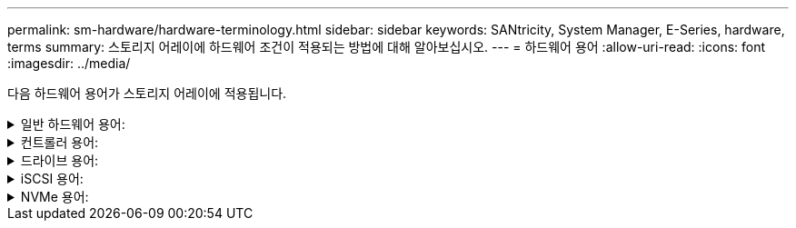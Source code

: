 ---
permalink: sm-hardware/hardware-terminology.html 
sidebar: sidebar 
keywords: SANtricity, System Manager, E-Series, hardware, terms 
summary: 스토리지 어레이에 하드웨어 조건이 적용되는 방법에 대해 알아보십시오. 
---
= 하드웨어 용어
:allow-uri-read: 
:icons: font
:imagesdir: ../media/


[role="lead"]
다음 하드웨어 용어가 스토리지 어레이에 적용됩니다.

.일반 하드웨어 용어:
[%collapsible]
====
[cols="25h,~"]
|===
| 구성 요소 | 설명 


 a| 
베이
 a| 
베이는 드라이브 또는 다른 구성 요소가 설치된 쉘프의 슬롯입니다.



 a| 
컨트롤러
 a| 
컨트롤러는 보드, 펌웨어 및 소프트웨어로 구성됩니다. 드라이브를 제어하고 System Manager 기능을 구현합니다.



 a| 
컨트롤러 쉘프
 a| 
컨트롤러 쉘프는 드라이브 세트 및 하나 이상의 컨트롤러 캐니스터를 포함합니다. 컨트롤러 캐니스터에는 컨트롤러, 호스트 인터페이스 카드(HIC) 및 배터리가 들어 있습니다.



 a| 
드라이브
 a| 
드라이브는 물리적 데이터 저장 매체를 제공하는 전자기 기계 장치 또는 솔리드 스테이트 메모리 장치입니다.



 a| 
드라이브 쉘프
 a| 
확장 쉘프라고도 하는 드라이브 쉘프에는 드라이브 세트 및 IOXM(입출력 모듈) 2개가 포함됩니다. IOM에는 드라이브 쉘프를 컨트롤러 쉘프 또는 다른 드라이브 쉘프에 연결하는 SAS 포트가 포함되어 있습니다.



 a| 
IOM(ESM)
 a| 
IOM은 드라이브 쉘프를 컨트롤러 쉘프에 연결하기 위한 SAS 포트가 포함된 입력/출력 모듈입니다. 이전 컨트롤러 모델에서 IOM은 환경 서비스 모듈(ESM)이라고 했습니다.



 a| 
전원/팬 캐니스터
 a| 
전원/팬 캐니스터는 선반으로 미끄러지는 어셈블리입니다. 여기에는 전원 공급 장치 및 내장형 팬이 포함됩니다.



 a| 
SFP
 a| 
SFP는 SFP(Small Form-factor Pluggable) 트랜시버입니다.



 a| 
쉘프
 a| 
쉘프는 캐비닛 또는 랙에 설치된 엔클로저입니다. 여기에는 스토리지 어레이의 하드웨어 구성 요소가 포함됩니다. 쉘프는 컨트롤러 쉘프와 드라이브 쉘프의 두 가지 유형이 있습니다. 컨트롤러 쉘프는 컨트롤러와 드라이브를 포함합니다. 드라이브 쉘프는 입/출력 모듈(IOM) 및 드라이브를 포함합니다.



 a| 
스토리지 시스템
 a| 
스토리지 어레이에는 쉘프, 컨트롤러, 드라이브, 소프트웨어 및 펌웨어가 포함되어 있습니다.

|===
====
.컨트롤러 용어:
[%collapsible]
====
[cols="25h,~"]
|===
| 구성 요소 | 설명 


 a| 
컨트롤러
 a| 
컨트롤러는 보드, 펌웨어 및 소프트웨어로 구성됩니다. 드라이브를 제어하고 System Manager 기능을 구현합니다.



 a| 
컨트롤러 쉘프
 a| 
컨트롤러 쉘프는 드라이브 세트 및 하나 이상의 컨트롤러 캐니스터를 포함합니다. 컨트롤러 캐니스터에는 컨트롤러, 호스트 인터페이스 카드(HIC) 및 배터리가 들어 있습니다.



 a| 
DHCP를 선택합니다
 a| 
DHCP(Dynamic Host Configuration Protocol)는 IP 주소와 같은 네트워크 구성 매개 변수를 동적으로 배포하기 위해 IP(인터넷 프로토콜) 네트워크에서 사용되는 프로토콜입니다.



 a| 
DNS
 a| 
DNS(Domain Name System)는 인터넷 또는 개인 네트워크에 연결된 장치의 명명 시스템입니다. DNS 서버는 도메인 이름의 디렉터리를 유지 관리하고 이를 IP(인터넷 프로토콜) 주소로 변환합니다.



 a| 
이중 구성
 a| 
Duplex는 스토리지 배열 내의 이중 컨트롤러 모듈 구성입니다. 이중 시스템은 컨트롤러, 논리적 볼륨 경로 및 디스크 경로와 관련하여 완전히 이중화됩니다. 한 컨트롤러에 장애가 발생하면 다른 컨트롤러가 I/O를 인수하여 가용성을 유지합니다. 이중 시스템에는 이중 팬 및 전원 공급 장치가 있습니다.



 a| 
전이중/반이중 연결
 a| 
전이중 및 반이중 모드는 연결 모드를 참조하십시오. 전이중 모드에서는 두 장치가 양방향으로 동시에 통신할 수 있습니다. 반이중 모드에서는 장치가 한 번에 한 방향씩 통신할 수 있습니다(한 장치는 메시지를 보내고 다른 장치는 메시지를 받습니다).



 a| 
HIC
 a| 
HIC(호스트 인터페이스 카드)는 컨트롤러 캐니스터 내에 선택적으로 설치할 수 있습니다. 컨트롤러에 내장된 호스트 포트를 베이스보드 호스트 포트라고 합니다. HIC에 내장된 호스트 포트를 HIC 포트라고 합니다.



 a| 
ICMP ping 응답
 a| 
ICMP(Internet Control Message Protocol)는 네트워크 컴퓨터의 운영 체제에서 메시지를 보내는 데 사용되는 프로토콜입니다. ICMP 메시지는 호스트에 연결할 수 있는지 여부와 해당 호스트와 패킷을 주고 받는 데 걸리는 시간을 결정합니다.



 a| 
MAC 주소
 a| 
MAC 주소(Media Access Control Identifier)는 동일한 물리적 전송 네트워크 인터페이스의 두 포트를 연결하는 별도의 논리 채널을 구분하기 위해 이더넷에서 사용됩니다.



 a| 
관리 클라이언트
 a| 
관리 클라이언트는 System Manager 액세스를 위해 브라우저가 설치된 컴퓨터입니다.



 a| 
MTU
 a| 
MTU(Maximum Transmission Unit)는 네트워크에서 전송할 수 있는 가장 큰 크기의 패킷 또는 프레임입니다.



 a| 
NTP
 a| 
NTP(Network Time Protocol)는 데이터 네트워크의 컴퓨터 시스템 간 클록 동기화를 위한 네트워킹 프로토콜입니다.



 a| 
단일 구성
 a| 
Simplex는 스토리지 어레이 내에서 단일 컨트롤러 모듈 구성입니다. 단일 시스템은 컨트롤러 또는 디스크 경로 이중화를 제공하지 않지만 이중 팬 및 전원 공급 장치가 있습니다.



 a| 
VLAN
 a| 
VLAN(Virtual Local Area Network)은 동일한 디바이스(스위치, 라우터 등)에서 지원하는 다른 네트워크와 물리적으로 분리된 것처럼 작동하는 논리적 네트워크입니다.

|===
====
.드라이브 용어:
[%collapsible]
====
[cols="25h,~"]
|===
| 구성 요소 | 설명 


 a| 
DA
 a| 
DA(Data Assurance)는 데이터를 컨트롤러를 통해 드라이브로 전송할 때 발생할 수 있는 오류를 확인하고 수정하는 기능입니다. Fibre Channel과 같은 DA 지원 입출력 인터페이스를 사용하는 호스트에서 풀 또는 볼륨 그룹 레벨에서 Data Assurance를 설정할 수 있습니다.



 a| 
드라이브 보안 기능
 a| 
드라이브 보안은 FDE(전체 디스크 암호화) 드라이브 또는 FIPS(Federal Information Processing Standard) 드라이브를 통해 추가 보안 계층을 제공하는 스토리지 어레이 기능입니다. 이러한 드라이브를 드라이브 보안 기능과 함께 사용하는 경우 데이터에 액세스하려면 보안 키가 필요합니다. 드라이브가 어레이에서 물리적으로 제거되면 다른 어레이에 설치될 때까지 작동할 수 없으며, 이때 올바른 보안 키가 제공될 때까지 보안 잠금 상태가 됩니다.



 a| 
드라이브 쉘프
 a| 
확장 쉘프라고도 하는 드라이브 쉘프에는 드라이브 세트 및 IOXM(입출력 모듈) 2개가 포함됩니다. IOM에는 드라이브 쉘프를 컨트롤러 쉘프 또는 다른 드라이브 쉘프에 연결하는 SAS 포트가 포함되어 있습니다.



 a| 
DULBE
 a| 
DULBE(Deallocated or UnWritten Logical Block Error)는 EF300 또는 EF600 스토리지 어레이가 리소스 프로비저닝된 볼륨을 지원할 수 있도록 하는 NVMe 드라이브의 옵션입니다.



 a| 
FDE 드라이브
 a| 
FDE(전체 디스크 암호화) 드라이브는 하드웨어 레벨의 디스크 드라이브에서 암호화를 수행합니다. 하드 드라이브에는 쓰기 중에 데이터를 암호화한 다음 읽기 중에 데이터를 해독하는 ASIC 칩이 포함되어 있습니다.



 a| 
FIPS 드라이브
 a| 
FIPS 드라이브는 FIPS(Federal Information Processing Standards) 140-2 레벨 2를 사용합니다. 이러한 드라이브는 강력한 암호화 알고리즘 및 방법을 보장하는 미국 정부 표준을 준수하는 FDE 드라이브입니다. FIPS 드라이브는 FDE 드라이브보다 보안 표준이 더 높습니다.



 a| 
HDD
 a| 
하드 디스크 드라이브(HDD)는 자기 코팅으로 회전하는 금속 플래터를 사용하는 데이터 저장 장치입니다.



 a| 
핫 스페어 드라이브
 a| 
핫 스페어는 RAID 1, RAID 5 또는 RAID 6 볼륨 그룹의 대기 드라이브 역할을 합니다. 데이터가 없는 완전한 기능을 갖춘 드라이브입니다. 볼륨 그룹에서 드라이브에 장애가 발생하면 컨트롤러는 장애가 발생한 드라이브에서 핫 스페어로 데이터를 자동으로 재구성합니다.



 a| 
NVMe를 참조하십시오
 a| 
NVMe(비휘발성 메모리 익스프레스)는 SSD 드라이브와 같은 플래시 기반 스토리지 장치를 위해 설계된 인터페이스입니다. NVMe는 이전 논리 장치 인터페이스와 비교하여 I/O 오버헤드를 줄이고 성능 개선을 포함합니다.



 a| 
SAS를 참조하십시오
 a| 
SAS(Serial Attached SCSI)는 컨트롤러를 디스크 드라이브에 직접 연결하는 지점 간 직렬 프로토콜입니다.



 a| 
보안 지원 드라이브
 a| 
보안이 가능한 드라이브는 FDE(전체 디스크 암호화) 드라이브 또는 FIPS(Federal Information Processing Standard) 드라이브일 수 있으며, 이 드라이브는 쓰기 중에 데이터를 암호화하고 읽기 중에 데이터를 해독합니다. 이러한 드라이브는 드라이브 보안 기능을 사용하여 추가 보안을 위해 사용할 수 있으므로 보안 -_가능_으로 간주됩니다. 드라이브 보안 기능이 이러한 드라이브에 사용된 볼륨 그룹 및 풀에 대해 활성화된 경우 드라이브는 secure-_enabled_가 됩니다.



 a| 
보안 지원 드라이브
 a| 
보안 지원 드라이브는 드라이브 보안 기능과 함께 사용됩니다. 드라이브 보안 기능을 활성화한 다음 보안 -_가능_ 드라이브의 풀 또는 볼륨 그룹에 드라이브 보안을 적용하면 드라이브는 보안__- 사용__ 상태가 됩니다. 읽기 및 쓰기 액세스는 올바른 보안 키로 구성된 컨트롤러를 통해서만 사용할 수 있습니다. 이렇게 추가된 보안으로 인해 스토리지 어레이에서 물리적으로 제거된 드라이브의 데이터에 대한 무단 액세스가 방지됩니다.



 a| 
SSD를 지원합니다
 a| 
SSD(Solid-State Disk)는 데이터를 영구적으로 저장하기 위해 솔리드 스테이트 메모리(플래시)를 사용하는 데이터 스토리지 장치입니다. SSD는 기존의 하드 드라이브를 에뮬레이트하며 하드 드라이브에서 사용하는 것과 동일한 인터페이스로 사용할 수 있습니다.

|===
====
.iSCSI 용어:
[%collapsible]
====
[cols="25h,~"]
|===
| 기간 | 설명 


 a| 
CHAP
 a| 
CHAP(Challenge Handshake Authentication Protocol) 메서드는 초기 링크 중에 대상 및 이니시에이터의 ID를 확인합니다. 인증은 CHAP__secret__이라는 공유 보안 키를 기반으로 합니다.



 a| 
컨트롤러
 a| 
컨트롤러는 보드, 펌웨어 및 소프트웨어로 구성됩니다. 드라이브를 제어하고 System Manager 기능을 구현합니다.



 a| 
DHCP를 선택합니다
 a| 
DHCP(Dynamic Host Configuration Protocol)는 IP 주소와 같은 네트워크 구성 매개 변수를 동적으로 배포하기 위해 IP(인터넷 프로토콜) 네트워크에서 사용되는 프로토콜입니다.



 a| 
IB
 a| 
IB(InfiniBand)는 고성능 서버와 스토리지 시스템 간의 데이터 전송을 위한 통신 표준입니다.



 a| 
ICMP ping 응답
 a| 
ICMP(Internet Control Message Protocol)는 네트워크 컴퓨터의 운영 체제에서 메시지를 보내는 데 사용되는 프로토콜입니다. ICMP 메시지는 호스트에 연결할 수 있는지 여부와 해당 호스트와 패킷을 주고 받는 데 걸리는 시간을 결정합니다.



 a| 
IQN을 선택합니다
 a| 
IQN(iSCSI Qualified Name) 식별자는 iSCSI 이니시에이터 또는 iSCSI 타겟의 고유한 이름입니다.



 a| 
iSER
 a| 
iSER(iSCSI Extensions for RDMA)은 InfiniBand 또는 이더넷과 같은 RDMA 전송을 통해 작동하는 iSCSI 프로토콜을 확장하는 프로토콜입니다.



 a| 
iSNS를 선택합니다
 a| 
iSNS(Internet Storage Name Service)는 TCP/IP 네트워크에서 iSCSI 및 Fibre Channel 디바이스를 자동으로 검색, 관리 및 구성할 수 있는 프로토콜입니다.



 a| 
MAC 주소
 a| 
MAC 주소(Media Access Control Identifier)는 동일한 물리적 전송 네트워크 인터페이스의 두 포트를 연결하는 별도의 논리 채널을 구분하기 위해 이더넷에서 사용됩니다.



 a| 
관리 클라이언트
 a| 
관리 클라이언트는 System Manager 액세스를 위해 브라우저가 설치된 컴퓨터입니다.



 a| 
MTU
 a| 
MTU(Maximum Transmission Unit)는 네트워크에서 전송할 수 있는 가장 큰 크기의 패킷 또는 프레임입니다.



 a| 
RDMA 를 참조하십시오
 a| 
RDMA(Remote Direct Memory Access)는 네트워크 컴퓨터가 두 컴퓨터의 운영 체제와 관계없이 주 메모리에서 데이터를 교환할 수 있도록 하는 기술입니다.



 a| 
명명되지 않은 검색 세션
 a| 
명명되지 않은 검색 세션 옵션이 활성화된 경우 iSCSI 초기자는 컨트롤러의 정보를 검색하기 위해 타겟 IQN을 지정할 필요가 없습니다.

|===
====
.NVMe 용어:
[%collapsible]
====
[cols="25h,~"]
|===
| 기간 | 설명 


 a| 
InfiniBand
 a| 
IB(InfiniBand)는 고성능 서버와 스토리지 시스템 간의 데이터 전송을 위한 통신 표준입니다.



 a| 
네임스페이스
 a| 
네임스페이스는 블록 액세스를 위해 포맷된 NVM 스토리지입니다. 스토리지 배열의 볼륨과 관련된 SCSI의 논리 유닛과 유사합니다.



 a| 
네임스페이스 ID입니다
 a| 
네임스페이스 ID는 네임스페이스에 대한 NVMe 컨트롤러의 고유 식별자이며 1에서 255 사이의 값으로 설정할 수 있습니다. SCSI의 LUN(Logical Unit Number)과 유사합니다.



 a| 
NQN
 a| 
NVMe 정규화된 이름(NQN)은 원격 스토리지 대상(스토리지 어레이)을 식별하는 데 사용됩니다.



 a| 
NVM
 a| 
NVM(비휘발성 메모리)은 다양한 유형의 스토리지 장치에서 사용되는 영구 메모리입니다.



 a| 
NVMe를 참조하십시오
 a| 
NVMe(비휘발성 메모리 익스프레스)는 SSD 드라이브와 같은 플래시 기반 스토리지 장치를 위해 설계된 인터페이스입니다. NVMe는 이전 논리 장치 인터페이스와 비교하여 I/O 오버헤드를 줄이고 성능 개선을 포함합니다.



 a| 
NVMe - oF
 a| 
NVMe-oF(Non-Volatile Memory Express over Fabrics)는 NVMe 명령 및 데이터가 호스트와 스토리지 간의 네트워크를 통해 전송되도록 하는 사양입니다.



 a| 
NVMe 컨트롤러
 a| 
호스트 연결 프로세스 중에 NVMe 컨트롤러가 생성됩니다. 스토리지 배열의 네임스페이스와 호스트 간의 액세스 경로를 제공합니다.



 a| 
NVMe 전담팀
 a| 
큐는 NVMe 인터페이스를 통해 명령 및 메시지를 전달하는 데 사용됩니다.



 a| 
NVMe 하위 시스템
 a| 
NVMe 호스트 연결이 있는 스토리지 어레이



 a| 
RDMA 를 참조하십시오
 a| 
RDMA(Remote Direct Memory Access)를 사용하면 네트워크 인터페이스 카드(NIC) 하드웨어에 전송 프로토콜을 구현하여 서버 내외부로 데이터를 더욱 직접 이동할 수 있습니다.



 a| 
RoCE
 a| 
RoCE(RDMA over Converged Ethernet)는 이더넷 네트워크를 통한 RDMA(Remote Direct Memory Access)를 지원하는 네트워크 프로토콜입니다.



 a| 
SSD를 지원합니다
 a| 
SSD(Solid-State Disk)는 데이터를 영구적으로 저장하기 위해 솔리드 스테이트 메모리(플래시)를 사용하는 데이터 스토리지 장치입니다. SSD는 기존의 하드 드라이브를 에뮬레이트하며 하드 드라이브에서 사용하는 것과 동일한 인터페이스로 사용할 수 있습니다.

|===
====